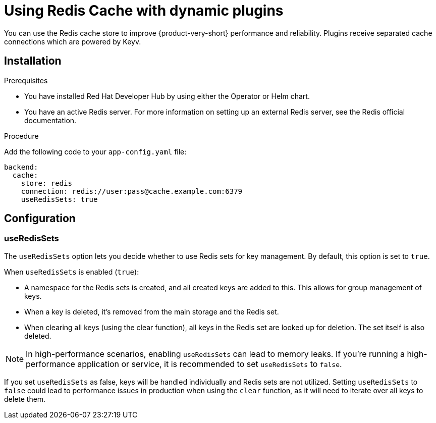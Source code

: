 [id="proc-installing-and-configuring-redis-cache_{context}"]
= Using Redis Cache with dynamic plugins
You can use the Redis cache store to improve {product-very-short} performance and reliability. Plugins receive separated cache connections which are powered by Keyv.

== Installation

.Prerequisites
* You have installed Red Hat Developer Hub by using either the Operator or Helm chart.
* You have an active Redis server. For more information on setting up an external Redis server, see the Redis official documentation.

.Procedure
Add the following code to your `app-config.yaml` file:
[source, yaml]
----
backend:
  cache:
    store: redis
    connection: redis://user:pass@cache.example.com:6379
    useRedisSets: true
----

== Configuration
=== useRedisSets
The `useRedisSets` option lets you decide whether to use Redis sets for key management. By default, this option is set to `true`.

When `useRedisSets` is enabled (`true`):

* A namespace for the Redis sets is created, and all created keys are added to this. This allows for group management of keys.

* When a key is deleted, it's removed from the main storage and the Redis set.

* When clearing all keys (using the clear function), all keys in the Redis set are looked up for deletion. The set itself is also deleted.

[NOTE]
In high-performance scenarios, enabling `useRedisSets` can lead to memory leaks. If you're running a high-performance application or service, it is recommended to set `useRedisSets` to `false`.

If you set `useRedisSets` as false, keys will be handled individually and Redis sets are not utilized. Setting `useRedisSets` to `false` could lead to performance issues in production when using the `clear` function, as it will need to iterate over all keys to delete them.
